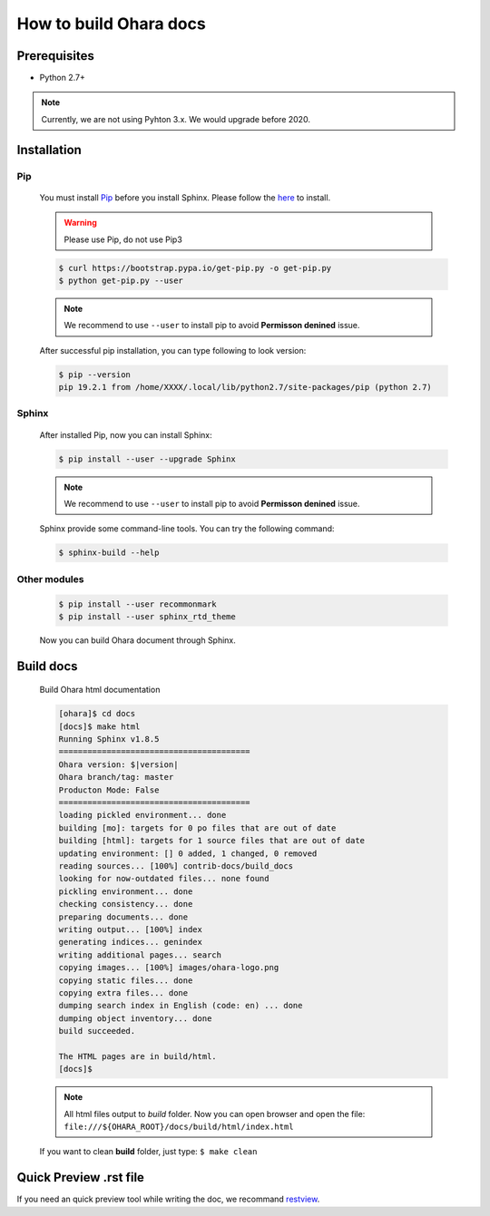 ..
.. Copyright 2019 is-land
..
.. Licensed under the Apache License, Version 2.0 (the "License");
.. you may not use this file except in compliance with the License.
.. You may obtain a copy of the License at
..
..     http://www.apache.org/licenses/LICENSE-2.0
..
.. Unless required by applicable law or agreed to in writing, software
.. distributed under the License is distributed on an "AS IS" BASIS,
.. WITHOUT WARRANTIES OR CONDITIONS OF ANY KIND, either express or implied.
.. See the License for the specific language governing permissions and
.. limitations under the License.
..

How to build Ohara docs
=======================


Prerequisites
-------------

* Python 2.7+

.. note::
  Currently, we are not using Pyhton 3.x. We would upgrade before 2020.


Installation
------------

Pip
^^^

  You must install `Pip <https://pip.pypa.io/>`_ before you install Sphinx.
  Please follow the `here <https://pip.pypa.io/en/stable/installing/>`_
  to install.

  .. warning::
    Please use Pip, do not use Pip3

  .. code-block:: console

    $ curl https://bootstrap.pypa.io/get-pip.py -o get-pip.py
    $ python get-pip.py --user

  .. note::
    We recommend to use ``--user`` to install pip to avoid **Permisson denined** issue.

  After successful pip installation, you can type following to look version:

  .. code-block:: console

    $ pip --version
    pip 19.2.1 from /home/XXXX/.local/lib/python2.7/site-packages/pip (python 2.7)


Sphinx
^^^^^^^

  After installed Pip, now you can install Sphinx:

  .. code-block:: console

    $ pip install --user --upgrade Sphinx

  .. note::
    We recommend to use ``--user`` to install pip to avoid **Permisson denined** issue.


  Sphinx provide some command-line tools. You can try the following command:

  .. code-block:: console

    $ sphinx-build --help

Other modules
^^^^^^^^^^^^^

  .. code-block:: console

    $ pip install --user recommonmark
    $ pip install --user sphinx_rtd_theme


  Now you can build Ohara document through Sphinx.


Build docs
----------------

  Build Ohara html documentation

  .. code-block:: console

    [ohara]$ cd docs
    [docs]$ make html
    Running Sphinx v1.8.5
    ========================================
    Ohara version: $|version|
    Ohara branch/tag: master
    Producton Mode: False
    ========================================
    loading pickled environment... done
    building [mo]: targets for 0 po files that are out of date
    building [html]: targets for 1 source files that are out of date
    updating environment: [] 0 added, 1 changed, 0 removed
    reading sources... [100%] contrib-docs/build_docs
    looking for now-outdated files... none found
    pickling environment... done
    checking consistency... done
    preparing documents... done
    writing output... [100%] index
    generating indices... genindex
    writing additional pages... search
    copying images... [100%] images/ohara-logo.png
    copying static files... done
    copying extra files... done
    dumping search index in English (code: en) ... done
    dumping object inventory... done
    build succeeded.

    The HTML pages are in build/html.
    [docs]$

  .. note::
    All html files output to `build` folder.
    Now you can open browser and open the file: ``file:///${OHARA_ROOT}/docs/build/html/index.html``

  If you want to clean **build** folder, just type: ``$ make clean``


Quick Preview .rst file
-----------------------

If you need an quick preview tool while writing the doc,
we recommand `restview <https://mg.pov.lt/restview/>`_.

